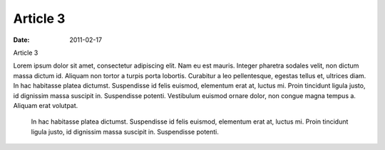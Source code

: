 Article 3
#########

:date: 2011-02-17

Article 3

Lorem ipsum dolor sit amet, consectetur adipiscing elit. Nam eu est mauris.
Integer pharetra sodales velit, non dictum massa dictum id. Aliquam non
tortor a turpis porta lobortis. Curabitur a leo pellentesque, egestas tellus
et, ultrices diam. In hac habitasse platea dictumst. Suspendisse id felis
euismod, elementum erat at, luctus mi. Proin tincidunt ligula justo, id
dignissim massa suscipit in. Suspendisse potenti. Vestibulum euismod ornare
dolor, non congue magna tempus a. Aliquam erat volutpat.

    In hac habitasse platea dictumst.
    Suspendisse id felis euismod, elementum erat at, luctus mi.
    Proin tincidunt ligula justo, id dignissim massa suscipit in.
    Suspendisse potenti.
